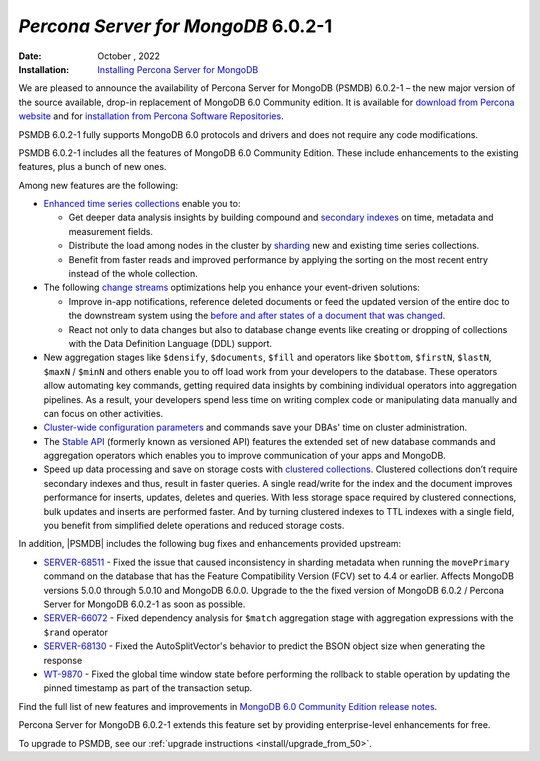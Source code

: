 .. _PSMDB-6.0.2-1:

================================================================================
*Percona Server for MongoDB* 6.0.2-1
================================================================================

:Date: October , 2022
:Installation: `Installing Percona Server for MongoDB <https://www.percona.com/doc/percona-server-for-mongodb/6.0/install/index.html>`_


We are pleased to announce the availability of Percona Server for MongoDB (PSMDB) 6.0.2-1 – the new major version of the source available, drop-in replacement of MongoDB 6.0 Community edition. It is available for `download from Percona website <https://www.percona.com/downloads/percona-server-mongodb-6.0/#>`_ and for `installation from Percona Software Repositories <https://www.percona.com/doc/percona-server-for-mongodb/6.0/install/index.html>`_.

PSMDB 6.0.2-1 fully supports MongoDB 6.0 protocols and drivers and does not require any code modifications.

PSMDB 6.0.2-1 includes all the features of MongoDB 6.0 Community Edition. These include enhancements to the existing features, plus a bunch of new ones. 

Among new features are the following:

* `Enhanced time series collections <https://www.mongodb.com/docs/v6.0/core/timeseries-collections/#std-label-manual-timeseries-collection>`_ enable you to:
  
  - Get deeper data analysis insights by building compound and `secondary indexes <https://www.mongodb.com/docs/v6.0/core/timeseries/timeseries-secondary-index/#std-label-timeseries-add-secondary-index-mongodb-6.0>`_ on time, metadata and measurement fields.  
  - Distribute the load among nodes in the cluster by `sharding <https://www.mongodb.com/docs/v6.0/core/timeseries/timeseries-shard-collection/#std-label-manual-timeseries-shard-collection>`_ new and existing time series collections.
  - Benefit from faster reads and improved performance by applying the sorting on the most recent entry instead of the whole collection.
    
* The following `change streams <https://www.mongodb.com/docs/v6.0/changeStreams/#std-label-changeStreams>`_ optimizations help you enhance your event-driven solutions:
  
  - Improve in-app notifications, reference deleted documents or feed the updated version of the entire doc to the downstream system using the `before and after states of a document that was changed <https://www.mongodb.com/docs/v6.0/reference/method/db.collection.watch/#std-label-db.collection.watch-change-streams-pre-and-post-images-example>`_.
  - React not only to data changes but also to database change events like creating or dropping of collections with the Data Definition Language (DDL) support.

* New aggregation stages like ``$densify``, ``$documents``, ``$fill`` and operators like ``$bottom``, ``$firstN``, ``$lastN``, ``$maxN`` / ``$minN`` and others enable you to off load work from your developers to the database. These operators allow automating key commands, getting required data insights by combining individual operators into aggregation pipelines. As a result, your developers spend less time on writing complex code or manipulating data manually and can focus on other activities.  
* `Cluster-wide configuration parameters <https://www.mongodb.com/docs/v6.0/reference/cluster-parameters/#std-label-cluster-parameters>`_ and commands save your DBAs' time on cluster administration.
* The `Stable API <https://www.mongodb.com/docs/v6.0/reference/stable-api/#std-label-stable-api>`_ (formerly known as versioned API) features the extended set of new database commands and aggregation operators which enables you to improve communication of your apps and MongoDB.
* Speed up data processing and save on storage costs with `clustered collections <https://www.mongodb.com/docs/v6.0/core/clustered-collections/#std-label-clustered-collections>`_. Clustered collections don’t require secondary indexes and thus, result in faster queries. A single read/write for the index and the document improves performance for inserts, updates, deletes and queries. With less storage space required by clustered connections, bulk updates and inserts are performed faster. And by turning clustered indexes to TTL indexes with a single field, you benefit from simplified delete operations and reduced storage costs.

In addition, |PSMDB| includes the following bug fixes and enhancements provided upstream:

* `SERVER-68511 <https://jira.mongodb.org/browse/SERVER-68511>`_ - Fixed the issue that caused inconsistency in sharding metadata when running the ``movePrimary`` command on the database that has the Feature Compatibility Version (FCV) set to 4.4 or earlier. Affects MongoDB versions 5.0.0 through 5.0.10 and MongoDB 6.0.0. Upgrade to the the fixed version of MongoDB 6.0.2 / Percona Server for MongoDB 6.0.2-1 as soon as possible.
* `SERVER-66072 <https://jira.mongodb.org/browse/SERVER-66072>`_ - Fixed dependency analysis for ``$match`` aggregation stage with aggregation expressions with the ``$rand`` operator
* `SERVER-68130 <https://jira.mongodb.org/browse/SERVER-68130>`_ - Fixed the AutoSplitVector's behavior to predict the BSON object size when generating the response
* `WT-9870 <https://jira.mongodb.org/browse/WT-9870>`_ - Fixed the global time window state before performing the rollback to stable operation by updating the pinned timestamp as part of the transaction setup.

Find the full list of new features and improvements in `MongoDB 6.0 Community Edition release notes <https://www.mongodb.com/docs/v6.0/release-notes/6.0/>`_.

Percona Server for MongoDB 6.0.2-1 extends this feature set by providing enterprise-level enhancements for free.

To upgrade to PSMDB, see our :ref:`upgrade instructions <install/upgrade_from_50>`.

